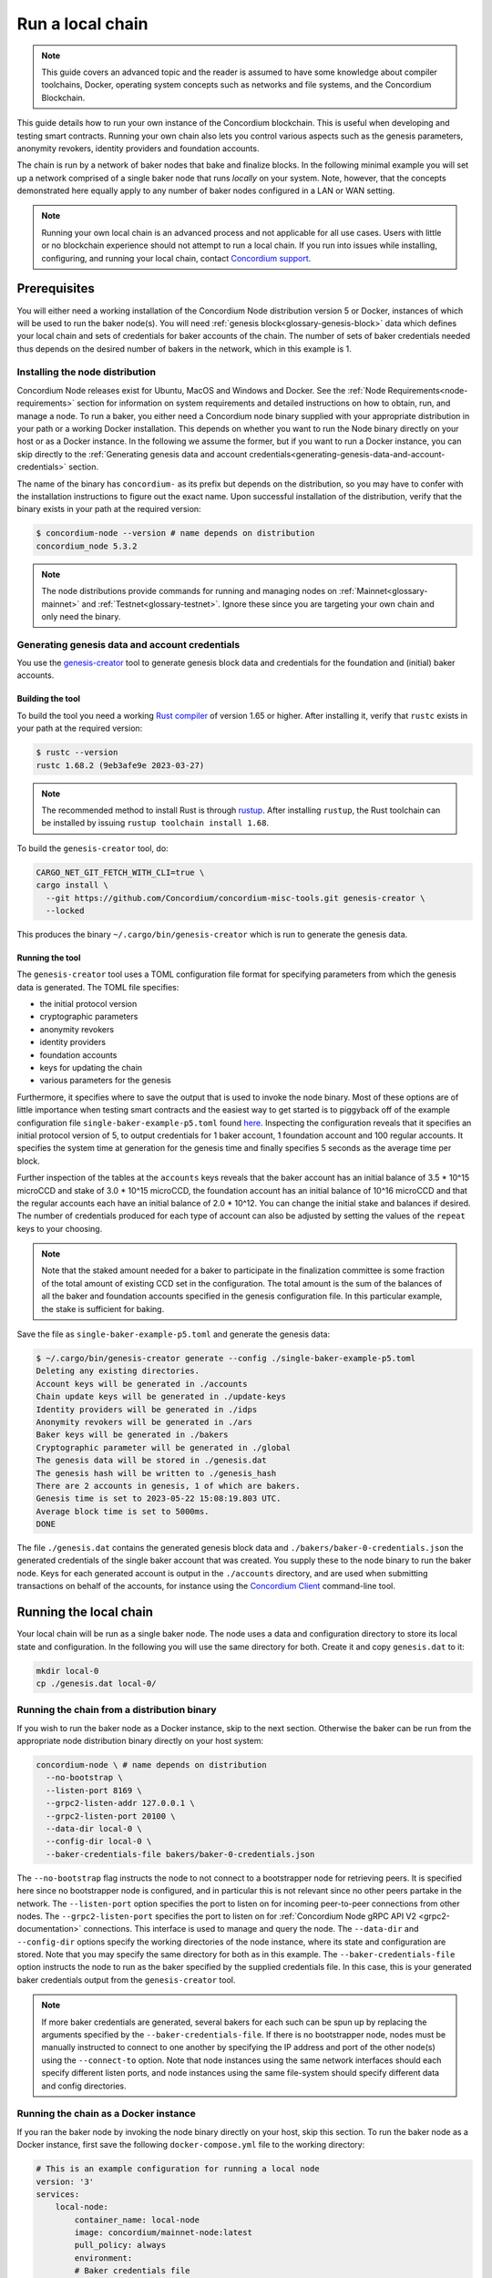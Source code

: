 
.. _run-local-chain:

=================
Run a local chain
=================

.. Note::
    This guide covers an advanced topic and the reader is assumed to have some knowledge about compiler toolchains, Docker, operating system concepts such as networks and file systems, and the Concordium Blockchain.


This guide details how to run your own instance of the Concordium blockchain. This is useful when developing and testing smart contracts. Running your own chain also lets you control various aspects such as the genesis parameters, anonymity revokers, identity providers and foundation accounts.

The chain is run by a network of baker nodes that bake and finalize blocks. In the following minimal example you will set up a network comprised of a single baker node that runs *locally* on your system. Note, however, that the concepts demonstrated here equally apply to any number of baker nodes configured in a LAN or WAN setting.

.. Note::

    Running your own local chain is an advanced process and not applicable for all use cases. Users with little or no blockchain experience should not attempt to run a local chain. If you run into issues while installing, configuring, and running your local chain, contact `Concordium support <http://support.concordium.software>`_.

Prerequisites
=============
You will either need a working installation of the Concordium Node distribution version 5 or Docker, instances of which will be used to run the baker node(s). You will need :ref:`genesis block<glossary-genesis-block>` data which defines your local chain and sets of credentials for baker accounts of the chain. The number of sets of baker credentials needed thus depends on the desired number of bakers in the network, which in this example is 1.

Installing the node distribution
--------------------------------
Concordium Node releases exist for Ubuntu, MacOS and Windows and Docker. See the :ref:`Node Requirements<node-requirements>` section for information on system requirements and detailed instructions on how to obtain, run, and manage a node. To run a baker, you either need a Concordium node binary supplied with your appropriate distribution in your path or a working Docker installation. This depends on whether you want to run the Node binary directly on your host or as a Docker instance. In the following we assume the former, but if you want to run a Docker instance, you can skip directly to the :ref:`Generating genesis data and account credentials<generating-genesis-data-and-account-credentials>` section.

The name of the binary has ``concordium-`` as its prefix but depends on the distribution, so you may have to confer with the installation instructions to figure out the exact name. Upon successful installation of the distribution, verify that the binary exists in your path at the required version:

.. code-block:: console

    $ concordium-node --version # name depends on distribution
    concordium_node 5.3.2

.. Note::

   The node distributions provide commands for running and managing nodes on :ref:`Mainnet<glossary-mainnet>` and :ref:`Testnet<glossary-testnet>`. Ignore these since you are targeting your own chain and only need the binary.


Generating genesis data and account credentials
-----------------------------------------------
You use the `genesis-creator <https://github.com/Concordium/concordium-misc-tools/tree/main/genesis-creator>`_ tool to generate genesis block data and credentials for the foundation and (initial) baker accounts.

Building the tool
^^^^^^^^^^^^^^^^^

To build the tool you need a working `Rust compiler <https://www.rust-lang.org/tools/install>`_ of version 1.65 or higher. After installing it, verify that ``rustc`` exists in your path at the required version:

.. code-block:: console

    $ rustc --version
    rustc 1.68.2 (9eb3afe9e 2023-03-27)

.. Note::

    The recommended method to install Rust is through `rustup <https://rustup.rs/>`_. After installing ``rustup``, the Rust toolchain can be installed by issuing ``rustup toolchain install 1.68``.

To build the ``genesis-creator`` tool, do:

.. code-block:: console

    CARGO_NET_GIT_FETCH_WITH_CLI=true \
    cargo install \
      --git https://github.com/Concordium/concordium-misc-tools.git genesis-creator \
      --locked

This produces the binary ``~/.cargo/bin/genesis-creator`` which is run to generate the genesis data.

Running the tool
^^^^^^^^^^^^^^^^

The ``genesis-creator`` tool uses a TOML configuration file format for specifying parameters from which the genesis data is generated. The TOML file specifies:

* the initial protocol version
* cryptographic parameters
* anonymity revokers
* identity providers
* foundation accounts
* keys for updating the chain
* various parameters for the genesis

Furthermore, it specifies where to save the output that is used to invoke the node binary. Most of these options are of little importance when testing smart contracts and the easiest way to get started is to piggyback off of the example configuration file ``single-baker-example-p5.toml`` found `here <https://raw.githubusercontent.com/Concordium/concordium-misc-tools/9d347761aadd432cbb6211a7d7ba38cdc07f1d11/genesis-creator/examples/single-baker-example-p5.toml>`_. Inspecting the configuration reveals that it specifies an initial protocol version of 5, to output credentials for 1 baker account, 1 foundation account and 100 regular accounts. It specifies the system time at generation for the genesis time and finally specifies 5 seconds as the average time per block.

Further inspection of the tables at the ``accounts`` keys reveals that the baker account has an initial balance of 3.5 * 10^15 microCCD and stake of 3.0 * 10^15 microCCD, the foundation account has an initial balance of 10^16 microCCD and that the regular accounts each have an initial balance of 2.0 * 10^12. You can change the initial stake and balances if desired. The number of credentials produced for each type of account can also be adjusted by setting the values of the ``repeat`` keys to your choosing.

.. Note::

    Note that the staked amount needed for a baker to participate in the finalization committee is some fraction of the total amount of existing CCD set in the configuration. The total amount is the sum of the balances of all the baker and foundation accounts specified in the genesis configuration file. In this particular example, the stake is sufficient for baking.

Save the file as ``single-baker-example-p5.toml`` and generate the genesis data:

.. code-block:: console

    $ ~/.cargo/bin/genesis-creator generate --config ./single-baker-example-p5.toml
    Deleting any existing directories.
    Account keys will be generated in ./accounts
    Chain update keys will be generated in ./update-keys
    Identity providers will be generated in ./idps
    Anonymity revokers will be generated in ./ars
    Baker keys will be generated in ./bakers
    Cryptographic parameter will be generated in ./global
    The genesis data will be stored in ./genesis.dat
    The genesis hash will be written to ./genesis_hash
    There are 2 accounts in genesis, 1 of which are bakers.
    Genesis time is set to 2023-05-22 15:08:19.803 UTC.
    Average block time is set to 5000ms.
    DONE

The file ``./genesis.dat`` contains the generated genesis block data and ``./bakers/baker-0-credentials.json`` the generated credentials of the single baker account that was created. You supply these to the node binary to run the baker node. Keys for each generated account is output in the ``./accounts`` directory, and are used when submitting transactions on behalf of the accounts, for instance using the `Concordium Client <concordium-client>`_ command-line tool.


Running the local chain
=======================

Your local chain will be run as a single baker node. The node uses a data and configuration directory to store its local state and configuration. In the following you will use the same directory for both. Create it and copy ``genesis.dat`` to it:

.. code-block:: console

    mkdir local-0
    cp ./genesis.dat local-0/

Running the chain from a distribution binary
--------------------------------------------

If you wish to run the baker node as a Docker instance, skip to the next section. Otherwise the baker can be run from the appropriate node distribution binary directly on your host system:

.. code-block:: console

    concordium-node \ # name depends on distribution
      --no-bootstrap \
      --listen-port 8169 \
      --grpc2-listen-addr 127.0.0.1 \
      --grpc2-listen-port 20100 \
      --data-dir local-0 \
      --config-dir local-0 \
      --baker-credentials-file bakers/baker-0-credentials.json

The ``--no-bootstrap`` flag instructs the node to not connect to a bootstrapper node for retrieving peers. It is specified here since no bootstrapper node is configured, and in particular this is not relevant since no other peers partake in the network. The ``--listen-port`` option specifies the port to listen on for incoming peer-to-peer connections from other nodes. The ``--grpc2-listen-port`` specifies the port to listen on for :ref:`Concordium Node gRPC API V2 <grpc2-documentation>` connections. This interface is used to manage and query the node. The ``--data-dir`` and ``--config-dir`` options specify the working directories of the node instance, where its state and configuration are stored. Note that you may specify the same directory for both as in this example. The ``--baker-credentials-file`` option instructs the node to run as the baker specified by the supplied credentials file. In this case, this is your generated baker credentials output from the ``genesis-creator`` tool.

.. Note::

    If more baker credentials are generated, several bakers for each such can be spun up by replacing the arguments specified by the ``--baker-credentials-file``. If there is no bootstrapper node, nodes must be manually instructed to connect to one another by specifying the IP address and port of the other node(s) using the ``--connect-to`` option. Note that node instances using the same network interfaces should each specify different listen ports, and node instances using the same file-system should specify different data and config directories.

Running the chain as a Docker instance
--------------------------------------

If you ran the baker node by invoking the node binary directly on your host, skip this section. To run the baker node as a Docker instance, first save the following ``docker-compose.yml`` file to the working directory:

.. code-block:: yaml

    # This is an example configuration for running a local node
    version: '3'
    services:
        local-node:
            container_name: local-node
            image: concordium/mainnet-node:latest
            pull_policy: always
            environment:
            # Baker credentials file
            - CONCORDIUM_NODE_BAKER_CREDENTIALS_FILE=/mnt/baker-0-credentials.json
            # General node configuration Data and config directories (it's OK if they
            # are the same). This should match the volume mount below. If the location
            # of the mount inside the container is changed, then these should be
            # changed accordingly as well.
            - CONCORDIUM_NODE_DATA_DIR=/mnt/data
            - CONCORDIUM_NODE_CONFIG_DIR=/mnt/data
            # port on which the node will listen for incoming connections. This is a
            # port inside the container. It is mapped to an external port by the port
            # mapping in the `ports` section below. If the internal and external ports
            # are going to be different then you should also set
            # `CONCORDIUM_NODE_EXTERNAL_PORT` variable to what the external port value is.
            - CONCORDIUM_NODE_LISTEN_PORT=8169
            # Desired number of nodes to be connected to.
            - CONCORDIUM_NODE_CONNECTION_DESIRED_NODES=0
            # Address of the V2 GRPC server
            - CONCORDIUM_NODE_GRPC2_LISTEN_PORT=20100
            # And its port
            - CONCORDIUM_NODE_GRPC2_LISTEN_ADDRESS=0.0.0.0
            # Do not bootstrap via DNS
            - CONCORDIUM_NODE_CONNECTION_NO_BOOTSTRAP_DNS=true
            entrypoint: ["/concordium-node"]
            # Exposed ports. The ports the node listens on inside the container (defined
            # by `CONCORDIUM_NODE_LISTEN_PORT` and `CONCORDIUM_NODE_RPC_SERVER_PORT`)
            # should match what is defined here. When running multiple nodes the
            # external ports should be changed so as not to conflict.
            ports:
            - "8169:8169"
            - "20100:20100"
            volumes:
            # The node's database should be stored in a persistent volume so that it
            # survives container restart. In this case we map the **host** directory
            # ./local-0 to be used as the node's database directory.
            - ./local-0/:/mnt/data:Z
            - ./genesis.dat:/mnt/data/genesis.dat:Z
            - ./bakers/baker-0-credentials.json:/mnt/baker-0-credentials.json:Z

Pay attention to the host directory mappings specified by the ``volumes`` key. Depending on where your ````, you may need to change these accordingly. Now run the baker node as a Docker instance:

.. code-block:: console

    docker compose up

.. Note::

    Note that you may have to specify ``platform: linux/amd64`` in ``docker-compose.yml`` depending on your host architecture. This is particularly relevant when your host architecture is ARM-based.

Interacting with the local chain
================================

You can now interact with your local chain through the node via the :ref:`Concordium Node gRPC API V2 <grpc2-documentation>` exposed on port 20100 as you would with :ref:`Mainnet<glossary-mainnet>` or :ref:`Testnet<glossary-testnet>` nodes. Concordium provides various :ref:`SDKs and APIs<sdks-apis>` that facilitate this as well as the `Concordium Client <concordium-client>`_ command-line tool. Assuming you have the ``concordium-client`` binary version 5.1.1 or higher in your path, list the accounts using the ``account list`` command:

.. code-block:: console

    $ concordium-client --grpc-ip 127.0.0.1 --grpc-port 20100  account list
    Accounts:
                     Account Address                     Account Names
    --------------------------------------------------------------------
    44pozJMswBY5NQdh2MdHLTRQhmZg828wmBCvVckBgsHc7xhiGY
    4mUMfBFDqFkr3SCQx3k6x8RuWWFyLQHhE2AnJrdk9XtVto8mnK

The two accounts' addresses in the output correspond to those of the generated baker and foundation account specified in the ``genesis-creator`` configuration file. You can verify the balance and stake of the baker by supplying the first of the two account addresses to the ``account show`` command:

.. code-block:: console

    $ concordium-client --grpc-ip 127.0.0.1 --grpc-port 20100 account show 44pozJMswBY5NQdh2MdHLTRQhmZg828wmBCvVckBgsHc7xhiGY
    Local names:
    Address:                44pozJMswBY5NQdh2MdHLTRQhmZg828wmBCvVckBgsHc7xhiGY
    Balance:                1028423448.099901 CCD
    Nonce:                  1
    Encryption public key:  b14cbfe44a02c6b1f78711176d5f437295367aa4f2a8c2551ee10d25a03adc69d61a332a058971919dad7312e1fc94c5b0e23703f7fb0bfa98768a5297110a0aaf14f464d55f23b846453c068af08d48060e3c7be2ba4baa48ef13603a6a5f09

    Baker: #0
     - Staked amount: 528423448.099901 CCD
     - Restake earnings: yes

    Credentials:
    * b0e23703f7fb0bfa98768a5297110a0aaf14f464d55f23b846453c068af08d48060e3c7be2ba4baa48ef13603a6a5f09:
      - Index: 0
      - Expiration: May 2028
      - Type: normal
      - Revealed attributes: none
